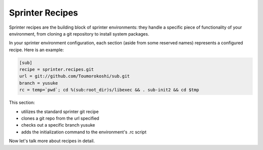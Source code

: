Sprinter Recipes
================

Sprinter recipes are the building block of sprinter environments: they handle a specific piece of functionality of your environment, from cloning a git repository to install system packages.

In your sprinter environment configuration, each section (aside from some reserved names) represents a configured recipe. Here is an example:



.. code:: python

  [sub]
  recipe = sprinter.recipes.git
  url = git://github.com/Toumorokoshi/sub.git
  branch = yusuke
  rc = temp=`pwd`; cd %(sub:root_dir)s/libexec && . sub-init2 && cd $tmp

This section:

* utilizes the standard sprinter git recipe
* clones a git repo from the url specified
* checks out a specific branch yusuke
* adds the initialization command to the environment's .rc script 

Now let's talk more about recipes in detail.
